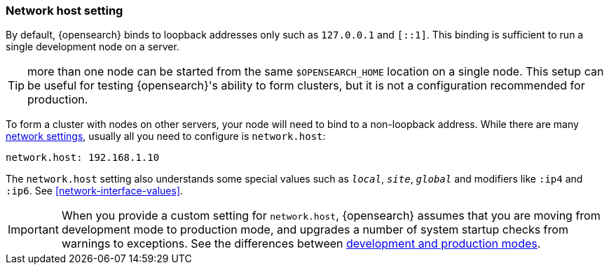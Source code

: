 [[network.host]]
[discrete]
=== Network host setting

By default, {opensearch} binds to loopback addresses only such as `127.0.0.1`
and `[::1]`. This binding is sufficient to run a single development node on a
server.

TIP: more than one node can be started from the same `$OPENSEARCH_HOME`
location on a single node. This setup can be useful for testing {opensearch}'s
ability to form clusters, but it is not a configuration recommended for
production.

To form a cluster with nodes on other servers, your
node will need to bind to a non-loopback address. While there are many
<<modules-network,network settings>>, usually all you need to configure is
`network.host`:

[source,yaml]
--------------------------------------------------
network.host: 192.168.1.10
--------------------------------------------------

The `network.host` setting also understands some special values such as
`_local_`, `_site_`, `_global_` and modifiers like `:ip4` and `:ip6`. See
<<network-interface-values>>.

IMPORTANT: When you provide a custom setting for `network.host`,
{opensearch} assumes that you are moving from development mode to production
mode, and upgrades a number of system startup checks from warnings to
exceptions. See the differences between <<dev-vs-prod,development and production modes>>.
